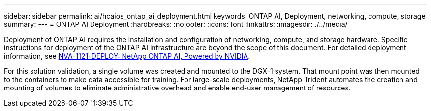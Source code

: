 ---
sidebar: sidebar
permalink: ai/hcaios_ontap_ai_deployment.html
keywords: ONTAP AI, Deployment, networking, compute, storage
summary:
---
= ONTAP AI Deployment
:hardbreaks:
:nofooter:
:icons: font
:linkattrs:
:imagesdir: ./../media/

//
// This file was created with NDAC Version 2.0 (August 17, 2020)
//
// 2020-08-20 13:35:29.821359
//

[.lead]
Deployment of ONTAP AI requires the installation and configuration of networking, compute, and storage hardware. Specific instructions for deployment of the ONTAP AI infrastructure are beyond the scope of this document. For detailed deployment information, see https://www.netapp.com/us/media/nva-1121-deploy.pdf[NVA-1121-DEPLOY: NetApp ONTAP AI, Powered by NVIDIA^].

For this solution validation, a single volume was created and mounted to the DGX-1 system. That mount point was then mounted to the containers to make data accessible for training. For large-scale deployments, NetApp Trident automates the creation and mounting of volumes to eliminate administrative overhead and enable end-user management of resources.

